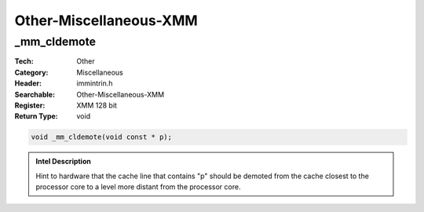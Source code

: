 Other-Miscellaneous-XMM
=======================

_mm_cldemote
------------
:Tech: Other
:Category: Miscellaneous
:Header: immintrin.h
:Searchable: Other-Miscellaneous-XMM
:Register: XMM 128 bit
:Return Type: void

.. code-block:: C

    void _mm_cldemote(void const * p);

.. admonition:: Intel Description

    Hint to hardware that the cache line that contains "p" should be demoted from the cache closest to the processor core to a level more distant from the processor core.


